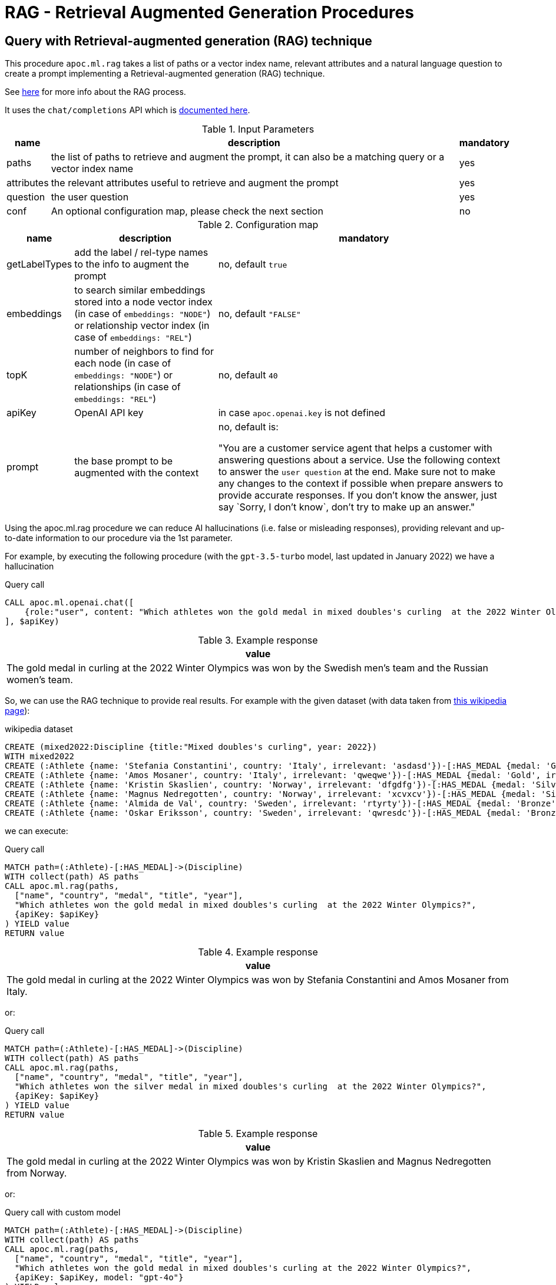 [[rag]]
= RAG - Retrieval Augmented Generation Procedures
:description: This section describes procedures that can be used to access the RAG - Retrieval Augmented Generation.

== Query with Retrieval-augmented generation (RAG) technique

This procedure `apoc.ml.rag` takes a list of paths or a vector index name, relevant attributes and a natural language question
to create a prompt implementing a Retrieval-augmented generation (RAG) technique.

See https://aws.amazon.com/what-is/retrieval-augmented-generation/[here] for more info about the RAG process.

It uses the `chat/completions` API which is https://platform.openai.com/docs/api-reference/chat/create[documented here^].



.Input Parameters
[%autowidth, opts=header]
|===
| name | description | mandatory
| paths | the list of paths to retrieve and augment the prompt, it can also be a matching query or a vector index name | yes
| attributes | the relevant attributes useful to retrieve and augment the prompt | yes
| question | the user question | yes
| conf | An optional configuration map, please check the next section | no
|===


.Configuration map
[%autowidth, opts=header]
|===
| name | description | mandatory
| getLabelTypes | add the label / rel-type names to the info to augment the prompt | no, default `true`
| embeddings | to search similar embeddings stored into a node vector index (in case of `embeddings: "NODE"`) or relationship vector index (in case of `embeddings: "REL"`) | no, default `"FALSE"`
| topK | number of neighbors to find for each node (in case of `embeddings: "NODE"`) or relationships (in case of `embeddings: "REL"`) | no, default `40`
| apiKey | OpenAI API key | in case `apoc.openai.key` is not defined
| prompt | the base prompt to be augmented with the context | no, default is:

"You are a customer service agent that helps a customer with answering questions about a service.
Use the following context to answer the `user question` at the end.
Make sure not to make any changes to the context if possible when prepare answers to provide accurate responses.
If you don't know the answer, just say \`Sorry, I don't know`, don't try to make up an answer."
|===


Using the apoc.ml.rag procedure we can reduce AI hallucinations (i.e. false or misleading responses),
providing relevant and up-to-date information to our procedure via the 1st parameter.

For example, by executing the following procedure (with the `gpt-3.5-turbo` model, last updated in January 2022)
we have a hallucination

.Query call
[source,cypher]
----
CALL apoc.ml.openai.chat([
    {role:"user", content: "Which athletes won the gold medal in mixed doubles's curling  at the 2022 Winter Olympics?"}
], $apiKey)
----

.Example response
[opts="header"]
|===
| value
| The gold medal in curling at the 2022 Winter Olympics was won by the Swedish men's team and the Russian women's team.
|===

So, we can use the RAG technique to provide real results.
For example with the given dataset (with data taken from https://en.wikipedia.org/wiki/Curling_at_the_2022_Winter_Olympics[this wikipedia page]):

.wikipedia dataset
[source,cypher]
----
CREATE (mixed2022:Discipline {title:"Mixed doubles's curling", year: 2022})
WITH mixed2022
CREATE (:Athlete {name: 'Stefania Constantini', country: 'Italy', irrelevant: 'asdasd'})-[:HAS_MEDAL {medal: 'Gold', irrelevant2: 'asdasd'}]->(mixed2022)
CREATE (:Athlete {name: 'Amos Mosaner', country: 'Italy', irrelevant: 'qweqwe'})-[:HAS_MEDAL {medal: 'Gold', irrelevant2: 'rwerew'}]->(mixed2022)
CREATE (:Athlete {name: 'Kristin Skaslien', country: 'Norway', irrelevant: 'dfgdfg'})-[:HAS_MEDAL {medal: 'Silver', irrelevant2: 'gdfg'}]->(mixed2022)
CREATE (:Athlete {name: 'Magnus Nedregotten', country: 'Norway', irrelevant: 'xcvxcv'})-[:HAS_MEDAL {medal: 'Silver', irrelevant2: 'asdasd'}]->(mixed2022)
CREATE (:Athlete {name: 'Almida de Val', country: 'Sweden', irrelevant: 'rtyrty'})-[:HAS_MEDAL {medal: 'Bronze', irrelevant2: 'bfbfb'}]->(mixed2022)
CREATE (:Athlete {name: 'Oskar Eriksson', country: 'Sweden', irrelevant: 'qwresdc'})-[:HAS_MEDAL {medal: 'Bronze', irrelevant2: 'juju'}]->(mixed2022)
----

we can execute:

.Query call
[source,cypher]
----
MATCH path=(:Athlete)-[:HAS_MEDAL]->(Discipline)
WITH collect(path) AS paths
CALL apoc.ml.rag(paths,
  ["name", "country", "medal", "title", "year"],
  "Which athletes won the gold medal in mixed doubles's curling  at the 2022 Winter Olympics?",
  {apiKey: $apiKey}
) YIELD value
RETURN value
----

.Example response
[opts="header"]
|===
| value
| The gold medal in curling at the 2022 Winter Olympics was won by Stefania Constantini and Amos Mosaner from Italy.
|===

or:

.Query call
[source,cypher]
----
MATCH path=(:Athlete)-[:HAS_MEDAL]->(Discipline)
WITH collect(path) AS paths
CALL apoc.ml.rag(paths,
  ["name", "country", "medal", "title", "year"],
  "Which athletes won the silver medal in mixed doubles's curling  at the 2022 Winter Olympics?",
  {apiKey: $apiKey}
) YIELD value
RETURN value
----

.Example response
[opts="header"]
|===
| value
| The gold medal in curling at the 2022 Winter Olympics was won by Kristin Skaslien and Magnus Nedregotten from Norway.
|===

or:

.Query call with custom model
[source,cypher]
----
MATCH path=(:Athlete)-[:HAS_MEDAL]->(Discipline)
WITH collect(path) AS paths
CALL apoc.ml.rag(paths,
  ["name", "country", "medal", "title", "year"],
  "Which athletes won the gold medal in mixed doubles's curling at the 2022 Winter Olympics?",
  {apiKey: $apiKey, model: "gpt-4o"}
) YIELD value
RETURN value
----

.Example response
[opts="header"]
|===
| value
| The athletes who won the gold medal in mixed doubles curling at the 2022 Winter Olympics were Stefania Constantini and Amos Mosaner from Italy.
|===


We can also pass a string query returning paths/relationships/nodes, for example:

[source,cypher]
----
CALL apoc.ml.rag("MATCH path=(:Athlete)-[:HAS_MEDAL]->(Discipline) WITH collect(path) AS paths",
  ["name", "country", "medal", "title", "year"],
  "Which athletes won the gold medal in mixed doubles's curling  at the 2022 Winter Olympics?",
  {apiKey: $apiKey}
) YIELD value
RETURN value
----

.Example response
[opts="header"]
|===
| value
| The gold medal in curling at the 2022 Winter Olympics was won by Stefania Constantini and Amos Mosaner from Italy.
|===

or we can pass a vector index name as the 1st parameter, in case we stored useful info into embedding nodes.
For example, given this node vector index:

[source,cypher]
----
CREATE VECTOR INDEX `rag-embeddings`
FOR (n:RagEmbedding) ON (n.embedding)
OPTIONS {indexConfig: {
 `vector.dimensions`: 1536,
 `vector.similarity_function`: 'cosine'
}}
----

and some (:RagEmbedding) nodes with the `text` properties, we can execute:

[source,cypher]
----
CALL apoc.ml.rag("rag-embeddings",
  ["text"],
  "Which athletes won the gold medal in mixed doubles's curling  at the 2022 Winter Olympics?",
  {apiKey: $apiKey, embeddings: "NODE", topK: 20}
) YIELD value
RETURN value
----

or, with a relationship vector index:


[source,cypher]
----
CREATE VECTOR INDEX `rag-rel-embeddings`
FOR ()-[r:RAG_EMBEDDING]-() ON (r.embedding)
OPTIONS {indexConfig: {
 `vector.dimensions`: 1536,
 `vector.similarity_function`: 'cosine'
}}
----

and some [:RagEmbedding] relationships with the `text` properties, we can execute:

[source,cypher]
----
CALL apoc.ml.rag("rag-rel-embeddings",
  ["text"],
  "Which athletes won the gold medal in mixed doubles's curling  at the 2022 Winter Olympics?",
  {apiKey: $apiKey, embeddings: "REL", topK: 20}
) YIELD value
RETURN value
----